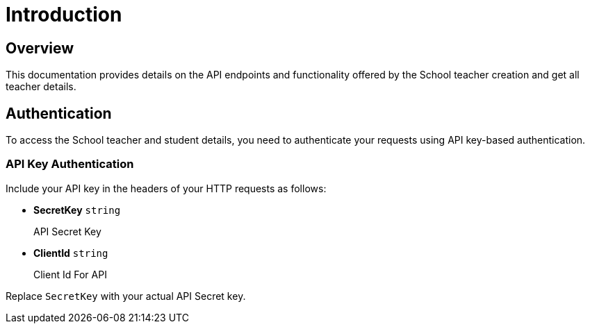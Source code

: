 = Introduction


== Overview

This documentation provides details on the API endpoints and functionality offered by the School teacher creation and get all teacher details. 

== Authentication

To access the School teacher and student details, you need to authenticate your requests using API key-based authentication.

=== API Key Authentication

Include your API key in the headers of your HTTP requests as follows:

* *SecretKey*    {blank}   `string`
+
API Secret Key

* *ClientId*    {blank}   `string`
+
Client Id For API

Replace `SecretKey` with your actual API Secret key.
